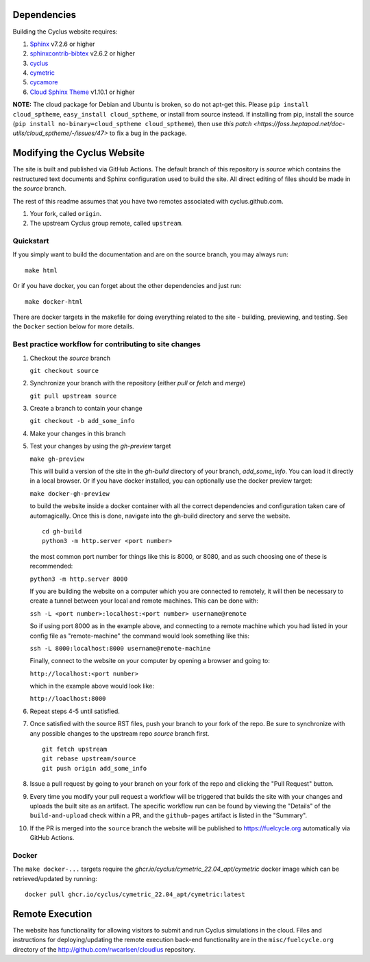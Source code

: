 Dependencies
============

Building the Cyclus website requires:

1. `Sphinx`_ v7.2.6 or higher

2. `sphinxcontrib-bibtex`_ v2.6.2 or higher

3. `cyclus`_

4. `cymetric <https://github.com/cyclus/cymetric>`_

5. `cycamore <https://github.com/cyclus/cycamore>`_

6. `Cloud Sphinx Theme <https://cloud-sptheme.readthedocs.io/en/latest/index.html>`_ v1.10.1 or higher

**NOTE:** The cloud package for Debian and Ubuntu is broken, so do not apt-get
this. Please ``pip install cloud_sptheme``, ``easy_install cloud_sptheme``, or install from source instead.
If installing from pip, install the source (``pip install no-binary=cloud_sptheme cloud_sptheme``), then 
use `this patch <https://foss.heptapod.net/doc-utils/cloud_sptheme/-/issues/47>`
to fix a bug in the package. 

Modifying the Cyclus Website
============================

The site is built and published via GitHub Actions.  The default branch of this repository is `source`
which contains the restructured text documents and Sphinx configuration used to build the site.  
All direct editing of files should be made in the `source` branch.

The rest of this readme assumes that you have two remotes associated with
cyclus.github.com.

1. Your fork, called ``origin``.

2. The upstream Cyclus group remote, called ``upstream``.

Quickstart
----------

If you simply want to build the documentation and are on the source
branch, you may always run::

    make html

Or if you have docker, you can forget about the other dependencies and just
run::

    make docker-html


There are docker targets in the makefile for doing everything related to the
site - building, previewing, and testing.  See the ``Docker`` section below
for more details.

Best practice workflow for contributing to site changes
--------------------------------------------------------

1. Checkout the `source` branch

   ``git checkout source``

2. Synchronize your branch with the repository (either `pull` or `fetch` and `merge`)

   ``git pull upstream source``

3. Create a branch to contain your change

   ``git checkout -b add_some_info``

4. Make your changes in this branch

5. Test your changes by using the `gh-preview` target

   ``make gh-preview``

   This will build a version of the site in the `gh-build` directory of
   your branch, `add_some_info`.  You can load it directly in a local
   browser.  Or if you have docker installed, you can optionally use the
   docker preview target:

   ``make docker-gh-preview``

   to build the website inside a docker container with all the correct
   dependencies and configuration taken care of automagically. Once this
   is done, navigate into the gh-build directory and serve the website.


   ::
      
      cd gh-build
      python3 -m http.server <port number>
   

   the most common port number for things like this is 8000, or 8080,
   and as such choosing one of these is recommended:

   ``python3 -m http.server 8000``

   If you are building the website on a computer which you are 
   connected to remotely, it will then be necessary to create a tunnel
   between your local and remote machines. This can be done with:

   ``ssh -L <port number>:localhost:<port number> username@remote``

   So if using port 8000 as in the example above, and connecting to a
   remote machine which you had listed in your config file as "remote-machine"
   the command would look something like this:

   ``ssh -L 8000:localhost:8000 username@remote-machine``

   Finally, connect to the website on your computer by opening a browser
   and going to:

   ``http://localhost:<port number>``

   which in the example above would look like:

   ``http://loaclhost:8000``

6. Repeat steps 4-5 until satisfied.

7. Once satisfied with the source RST files, push your branch to your fork of
   the repo.  Be sure to synchronize with any possible changes to the upstream
   repo `source` branch first.

   ::

     git fetch upstream
     git rebase upstream/source
     git push origin add_some_info


8. Issue a pull request by going to your branch on your fork of the repo and
   clicking the "Pull Request" button.

9. Every time you modify your pull request a workflow will be triggered that builds
   the site with your changes and uploads the built site as an artifact.  The specific workflow run 
   can be found by viewing the "Details" of the ``build-and-upload`` check within a PR, 
   and the ``github-pages`` artifact is listed in the "Summary".

10. If the PR is merged into the ``source`` branch the website will be published to https://fuelcycle.org 
    automatically via GitHub Actions.


Docker
-------

The ``make docker-...`` targets require the `ghcr.io/cyclus/cymetric_22.04_apt/cymetric` docker image
which can be retrieved/updated by running::

    docker pull ghcr.io/cyclus/cymetric_22.04_apt/cymetric:latest

.. _Sphinx: http://sphinx-doc.org/
.. _sphinxcontrib-bibtex: http://sphinxcontrib-bibtex.readthedocs.org/en/latest/index.html
.. _sphinxcontrib-blockdiag: http://blockdiag.com/en/blockdiag/sphinxcontrib.html
.. _cyclus: https://fuelcycle.org/

Remote Execution
=================

The website has functionality for allowing visitors to submit and run Cyclus
simulations in the cloud.  Files and instructions for deploying/updating the
remote execution back-end functionality are in the ``misc/fuelcycle.org``
directory of the http://github.com/rwcarlsen/cloudlus repository.

